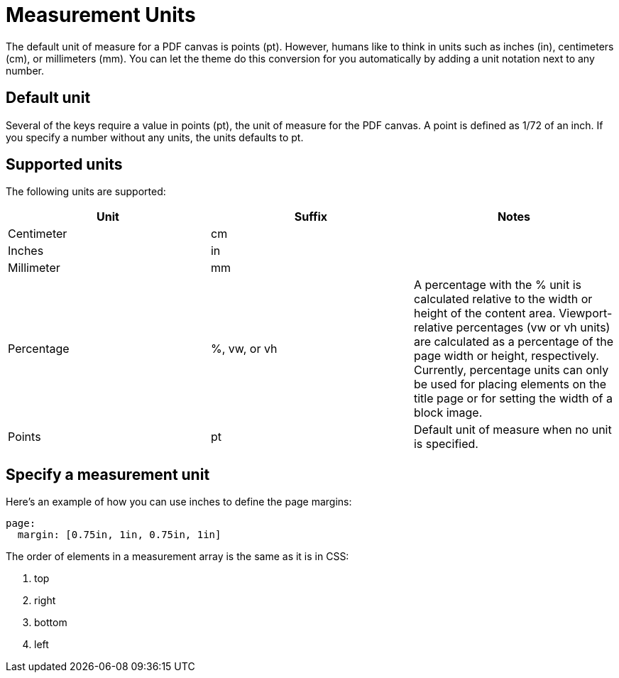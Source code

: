 = Measurement Units

The default unit of measure for a PDF canvas is points (pt).
However, humans like to think in units such as inches (in), centimeters (cm), or millimeters (mm).
You can let the theme do this conversion for you automatically by adding a unit notation next to any number.

== Default unit

Several of the keys require a value in points (pt), the unit of measure for the PDF canvas.
A point is defined as 1/72 of an inch.
If you specify a number without any units, the units defaults to pt.

== Supported units

The following units are supported:

|===
|Unit |Suffix |Notes

|Centimeter
|cm
|

|Inches
|in
|

|Millimeter
|mm
|

|Percentage
|%, vw, or vh
|A percentage with the % unit is calculated relative to the width or height of the content area.
Viewport-relative percentages (vw or vh units) are calculated as a percentage of the page width or height, respectively.
Currently, percentage units can only be used for placing elements on the title page or for setting the width of a block image.

|Points
|pt
|Default unit of measure when no unit is specified.
|===

== Specify a measurement unit

Here's an example of how you can use inches to define the page margins:

[,yaml]
----
page:
  margin: [0.75in, 1in, 0.75in, 1in]
----

The order of elements in a measurement array is the same as it is in CSS:

. top
. right
. bottom
. left
